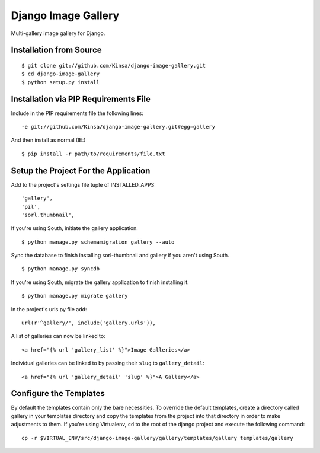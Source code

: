 ====================
Django Image Gallery
====================

Multi-gallery image gallery for Django.

Installation from Source
========================

::

 $ git clone git://github.com/Kinsa/django-image-gallery.git
 $ cd django-image-gallery
 $ python setup.py install

Installation via PIP Requirements File
======================================

Include in the PIP requirements file the following lines:

::

 -e git://github.com/Kinsa/django-image-gallery.git#egg=gallery

And then install as normal (IE:)

::

 $ pip install -r path/to/requirements/file.txt

Setup the Project For the Application
=====================================

Add to the project's settings file tuple of INSTALLED_APPS: 

::

 'gallery',
 'pil',
 'sorl.thumbnail',

If you're using South, initiate the gallery application.

::

 $ python manage.py schemamigration gallery --auto

Sync the database to finish installing sorl-thumbnail and gallery if you aren't using South.

::

 $ python manage.py syncdb

If you're using South, migrate the gallery application to finish installing it.

::

 $ python manage.py migrate gallery

In the project's urls.py file add: 

::

 url(r'^gallery/', include('gallery.urls')),
    
A list of galleries can now be linked to:

::

 <a href="{% url 'gallery_list' %}">Image Galleries</a>
    
Individual galleries can be linked to by passing their ``slug`` to ``gallery_detail``:

::

 <a href="{% url 'gallery_detail' 'slug' %}">A Gallery</a>

Configure the Templates
=======================

By default the templates contain only the bare necessities. To override the default templates, create a directory called gallery in your templates directory and copy the templates from the project into that directory in order to make adjustments to them. If you're using Virtualenv, ``cd`` to the root of the django project and execute the following command: ::

 cp -r $VIRTUAL_ENV/src/django-image-gallery/gallery/templates/gallery templates/gallery
